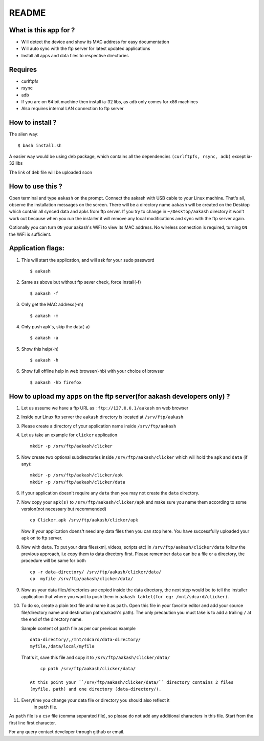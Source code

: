 README
======

What is this app for ?
----------------------

* Will detect the device and show its MAC address for easy documentation

* Will auto sync with the ftp server for latest updated applications

* Install all apps and data files to respective directories


Requires
--------

* curlftpfs

* rsync

* adb

* If you are on 64 bit machine then install ia-32 libs, as ``adb`` only comes
  for x86 machines

* Also requires internal LAN connection to ftp server


How to install ?
----------------

The alien way::

        $ bash install.sh

A easier way would be using ``deb`` package, which contains all the dependencies
``(curlftpfs, rsync, adb)`` except ia-32 libs

The link of ``deb`` file will be uploaded soon


How to use this ?
-----------------

Open terminal and type ``aakash`` on the prompt. Connect the aakash with USB cable
to your Linux machine. That's all, observe the installation messages on the screen. 
There will be a directory name ``aakash`` will be created on the Desktop which 
contain all synced data and apks from ftp server. If you try to change in ``~/Desktop/aakash``
directory it won't work out because when you run the installer it will remove any local 
modifications and sync with the ftp server again.

Optionally you can turn ``ON`` your aakash's WiFi to view its MAC address. No wireless
connection is required, turning ``ON`` the WiFi is sufficient. 


Application flags:
------------------

1. This will start the application, and will ask for your sudo password ::

        $ aakash     
       
#. Same as above but without ftp sever check, force install(-f) ::

        $ aakash -f
              
#. Only get the MAC address(-m) ::

        $ aakash -m
                     
#. Only push apk's, skip the data(-a) ::

        $ aakash -a
                            
#. Show this help(-h) ::

        $ aakash -h  

#. Show full offline help in web browser(-hb) with your choice of browser ::

        $ aakash -hb firefox


How to upload my apps on the ftp server(for aakash developers only) ?
---------------------------------------------------------------------

1. Let us assume we have a ftp URL as : ``ftp://127.0.0.1/aakash`` on web browser

#. Inside our Linux ftp server the ``aakash`` directory is located at ``/srv/ftp/aakash``

#. Please create a directory of your application name inside ``/srv/ftp/aakash``

#. Let us take an example for ``clicker`` application ::

         mkdir -p /srv/ftp/aakash/clicker

#. Now create two optional subdirectories inside ``/srv/ftp/aakash/clicker`` which will 
   hold the ``apk`` and ``data`` (if any)::

        mkdir -p /srv/ftp/aakash/clicker/apk
        mkdir -p /srv/ftp/aakash/clicker/data

#. If your application doesn't require any ``data`` then you may not create the ``data``
   directory.

#. Now copy your ``apk(s)`` to ``/srv/ftp/aakash/clicker/apk`` and make sure you name them
   according to some version(not necessary but recommended) ::

        cp Clicker.apk /srv/ftp/aakash/clicker/apk

   Now if your application doens't need any data files then you can stop here. You have 
   successfully uploaded your ``apk`` on to ftp server.


#. Now with ``data``. To put your data files(xml, videos, scripts etc) in 
   ``/srv/ftp/aakash/clicker/data`` follow the previous approach, i.e copy them to 
   data directory first. Please remember ``data`` can be a file or a directory, the procedure
   will be same for both ::

        cp -r data-directory/ /srv/ftp/aakash/clicker/data/
        cp  myfile /srv/ftp/aakash/clicker/data/


#. Now as your data files/directories are copied inside the data directory,
   the next step would be to tell the installer application that where you want to 
   push them in ``aakash tablet(for eg: /mnt/sdcard/clicker)``.
   
#. To do so, create a plain text file and name it as ``path``. Open this file in your favorite 
   editor and add your source file/directory name and destination path(aakash's path). The only
   precaution you must take is to add a trailing ``/`` at the end of the directory name. 

   Sample content of ``path`` file as per our previous example ::

        data-directory/,/mnt/sdcard/data-directory/
        myfile,/data/local/myfile

    
   That's it, save this file and copy it to ``/srv/ftp/aakash/clicker/data/`` ::

        cp path /srv/ftp/aakash/clicker/data/

    At this point your ``/srv/ftp/aakash/clicker/data/`` directory contains 2 files
    (myfile, path) and one directory (data-directory/).

#. Everytime you change your data file or directory you should also reflect it 
    in ``path`` file.


As ``path`` file is a ``csv`` file (comma separated file), so please do not add any 
additional characters in this file. Start from the first line first character.


For any query contact developer through github or email.

